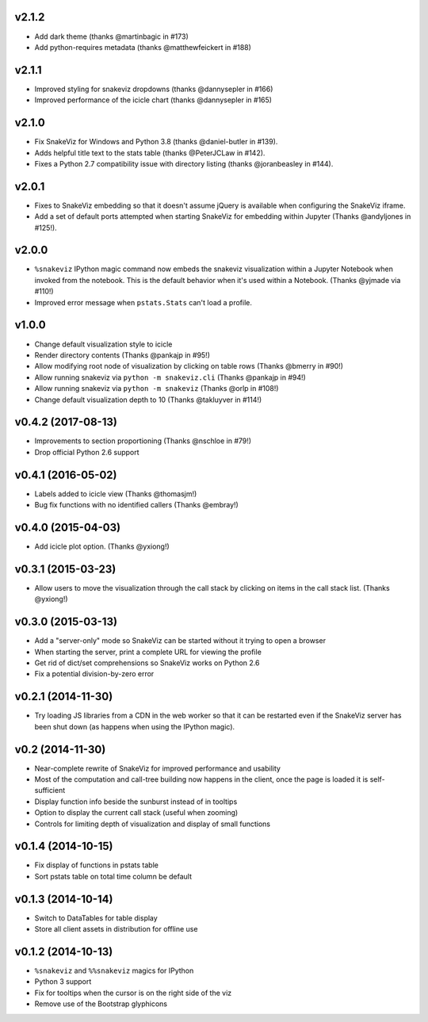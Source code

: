 v2.1.2
===================

* Add dark theme (thanks @martinbagic in #173)
* Add python-requires metadata (thanks @matthewfeickert in #188)

v2.1.1
===================

* Improved styling for snakeviz dropdowns (thanks @dannysepler in #166)
* Improved performance of the icicle chart (thanks @dannysepler in #165)

v2.1.0
===================

* Fix SnakeViz for Windows and Python 3.8 (thanks @daniel-butler in #139).
* Adds helpful title text to the stats table (thanks @PeterJCLaw in #142).
* Fixes a Python 2.7 compatibility issue with directory listing
  (thanks @joranbeasley in #144).

v2.0.1
===================

* Fixes to SnakeViz embedding so that it doesn't assume jQuery is available
  when configuring the SnakeViz iframe.
* Add a set of default ports attempted when starting SnakeViz for
  embedding within Jupyter (Thanks @andyljones in #125!).

v2.0.0
===================

* ``%snakeviz`` IPython magic command now embeds the snakeviz visualization
  within a Jupyter Notebook when invoked from the notebook. This is the
  default behavior when it's used within a Notebook.
  (Thanks @yjmade via #110!)
* Improved error message when ``pstats.Stats`` can't load a profile.

v1.0.0
===================

* Change default visualization style to icicle
* Render directory contents (Thanks @pankajp in #95!)
* Allow modifying root node of visualization by clicking on table rows
  (Thanks @bmerry in #90!)
* Allow running snakeviz via ``python -m snakeviz.cli``
  (Thanks @pankajp in #94!)
* Allow running snakeviz via ``python -m snakeviz``
  (Thanks @orlp in #108!)
* Change default visualization depth to 10
  (Thanks @takluyver in #114!)

v0.4.2 (2017-08-13)
===================

* Improvements to section proportioning (Thanks @nschloe in #79!)
* Drop official Python 2.6 support

v0.4.1 (2016-05-02)
===================

* Labels added to icicle view (Thanks @thomasjm!)
* Bug fix functions with no identified callers (Thanks @embray!)

v0.4.0 (2015-04-03)
===================

* Add icicle plot option. (Thanks @yxiong!)

v0.3.1 (2015-03-23)
===================

* Allow users to move the visualization through the call stack
  by clicking on items in the call stack list. (Thanks @yxiong!)

v0.3.0 (2015-03-13)
===================

* Add a "server-only" mode so SnakeViz can be started without
  it trying to open a browser
* When starting the server, print a complete URL for viewing the profile
* Get rid of dict/set comprehensions so SnakeViz works on Python 2.6
* Fix a potential division-by-zero error

v0.2.1 (2014-11-30)
===================

* Try loading JS libraries from a CDN in the web worker so that it can
  be restarted even if the SnakeViz server has been shut down
  (as happens when using the IPython magic).

v0.2 (2014-11-30)
=================

* Near-complete rewrite of SnakeViz for improved performance and usability
* Most of the computation and call-tree building now happens in the client,
  once the page is loaded it is self-sufficient
* Display function info beside the sunburst instead of in tooltips
* Option to display the current call stack (useful when zooming)
* Controls for limiting depth of visualization and display of small functions

v0.1.4 (2014-10-15)
===================

* Fix display of functions in pstats table
* Sort pstats table on total time column be default

v0.1.3 (2014-10-14)
===================

* Switch to DataTables for table display
* Store all client assets in distribution for offline use

v0.1.2 (2014-10-13)
===================

* ``%snakeviz`` and ``%%snakeviz`` magics for IPython
* Python 3 support
* Fix for tooltips when the cursor is on the right side of the viz
* Remove use of the Bootstrap glyphicons
